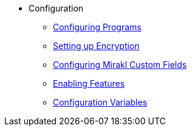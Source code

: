 * Configuration
** xref:programs/programs.adoc[Configuring Programs]
** xref:encryption/encryption.adoc[Setting up Encryption]
** xref:customfields/customfields.adoc[Configuring Mirakl Custom Fields]
** xref:togglefeatures/togglefeatures.adoc[Enabling Features]
** xref:configvars/configvars.adoc[Configuration Variables]
